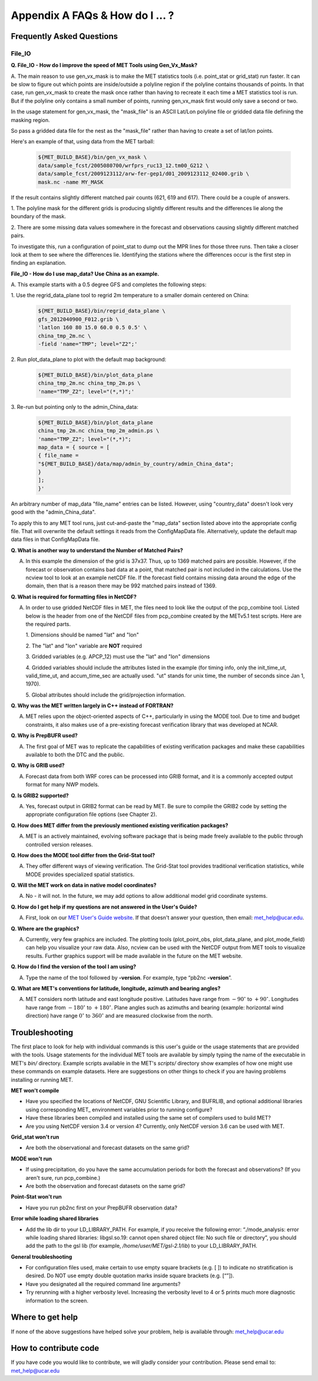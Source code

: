 .. _appendixA:

Appendix A FAQs & How do I ... ?
================================

Frequently Asked Questions
__________________________

File_IO
~~~~~~~

**Q. File_IO - How do I improve the speed of MET Tools using Gen_Vx_Mask?**

A. The main reason to use gen_vx_mask is to make the MET
statistics tools (i.e. point_stat or grid_stat) run
faster. It can be slow to figure out which points are
inside/outside a polyline region if the polyline contains
thousands of points. In that case, run gen_vx_mask to
create the mask once rather than having to recreate it
each time a MET statistics tool is run. But if the
polyline only contains a small number of points,
running gen_vx_mask first would only save a second or two.
		 
In the usage statement for gen_vx_mask, the "mask_file"
is an ASCII Lat/Lon polyline file or gridded data file
defining the masking region.

So pass a gridded data file for the nest as the
"mask_file" rather than having to create a set of
lat/lon points. 

Here's an example of that, using data from the MET tarball:

  .. code-block:: ini

		  ${MET_BUILD_BASE}/bin/gen_vx_mask \
		  data/sample_fcst/2005080700/wrfprs_ruc13_12.tm00_G212 \
		  data/sample_fcst/2009123112/arw-fer-gep1/d01_2009123112_02400.grib \
		  mask.nc -name MY_MASK
 
If the result contains slightly different matched pair
counts (621, 619 and 617).
There could be a couple of answers.

1.
The polyline mask for the different grids is producing
slightly different results and the differences lie
along the boundary of the mask.

2.
There are some missing data values somewhere in the
forecast and observations
causing slightly different matched pairs.
		
To investigate this, run a configuration of point_stat to
dump out the MPR
lines for those three runs. Then take a closer look at
them to see where the
differences lie. Identifying the stations where the
differences occur is the
first step in finding an explanation.

**File_IO - How do I use map_data? Use China as an example.**

A. This example starts with a 0.5 degree GFS and completes
the following steps:

1.
Use the regrid_data_plane tool to regrid 2m temperature
to a smaller domain centered on China:

  .. code-block:: ini
				  
		  ${MET_BUILD_BASE}/bin/regrid_data_plane \ 
		  gfs_2012040900_F012.grib \ 
		  'latlon 160 80 15.0 60.0 0.5 0.5' \ 
		  china_tmp_2m.nc \ 
		  -field 'name="TMP"; level="Z2";'

2.
Run plot_data_plane to plot with the default map background:

  .. code-block:: ini
				
		${MET_BUILD_BASE}/bin/plot_data_plane 
		china_tmp_2m.nc china_tmp_2m.ps \ 
		'name="TMP_Z2"; level="(*,*)";'

3.
Re-run but pointing only to the admin_China_data:

  .. code-block:: ini
		
		${MET_BUILD_BASE}/bin/plot_data_plane 
		china_tmp_2m.nc china_tmp_2m_admin.ps \ 
		'name="TMP_Z2"; level="(*,*)"; 
		map_data = { source = [ 
		{ file_name = 
		"${MET_BUILD_BASE}/data/map/admin_by_country/admin_China_data"; 
		} 
		]; 
		}'
				
An arbitrary number of map_data "file_name" entries
can be listed. However, using "country_data" doesn't
look very good with the "admin_China_data".
		
To apply this to any MET tool runs, just cut-and-paste
the "map_data" section listed above into the appropriate
config file. That will overwrite the default settings it
reads from the ConfigMapData file. Alternatively, update
the default map data files in that ConfigMapData file.

**Q. What is another way to understand the Number of Matched Pairs?**

A.  In this example the dimension of the grid is 37x37. Thus, up to
    1369 matched pairs are possible. However, if the forecast or
    observation contains bad data at a point, that matched pair is
    not included in the calculations. Use the ncview tool to look at
    an example netCDF file. If the forecast field contains missing data
    around the edge of the domain, then that is a reason there may be
    992 matched pairs instead of 1369.

**Q.  What is required for formatting files in NetCDF?**

A.  In order to use gridded NetCDF files in MET, the files need to
    look like the output of the pcp_combine tool.
    Listed below is the header from one of the NetCDF files from
    pcp_combine created by the METv5.1 test scripts. Here are the
    required parts.

    1.
    Dimensions should be named "lat" and "lon"
    
    2.
    The "lat" and "lon" variable are **NOT** required
    
    3.
    Gridded variables (e.g. APCP_12) must use the "lat" and "lon" dimensions
    
    4.
    Gridded variables should include the attributes listed in the example
    (for timing info, only the init_time_ut, valid_time_ut, and
    accum_time_sec are actually used. "ut" stands for unix time,
    the number of seconds since Jan 1, 1970).
    
    5.
    Global attributes should include the grid/projection information.

**Q. Why was the MET written largely in C++ instead of FORTRAN?**

A. MET relies upon the object-oriented aspects of C++, particularly in
   using the MODE tool. Due to time and budget constraints, it also makes
   use of a pre-existing forecast verification library that was developed
   at NCAR.


**Q. Why is PrepBUFR used?**

A. The first goal of MET was to replicate the capabilities of existing verification packages and make these capabilities available to both the DTC and the public. 

**Q. Why is GRIB used?**

A. Forecast data from both WRF cores can be processed into GRIB format, and it is a commonly accepted output format for many NWP models.

**Q. Is GRIB2 supported?**

A. Yes, forecast output in GRIB2 format can be read by MET. Be sure to compile the GRIB2 code by setting the appropriate configuration file options (see Chapter 2). 

**Q. How does MET differ from the previously mentioned existing verification packages?**

A. MET is an actively maintained, evolving software package that is being made freely available to the public through controlled version releases.

**Q. How does the MODE tool differ from the Grid-Stat tool?**

A. They offer different ways of viewing verification. The Grid-Stat tool provides traditional verification statistics, while MODE provides specialized spatial statistics.

**Q. Will the MET work on data in native model coordinates?**

A. No - it will not. In the future, we may add options to allow additional model grid coordinate systems.

**Q. How do I get help if my questions are not answered in the User's Guide?**

A. First, look on our `MET User's Guide website <https://dtcenter.org/community-code/model-evaluation-tools-met>`_. If that doesn't answer your question, then email: met_help@ucar.edu.

**Q. Where are the graphics?**

A. Currently, very few graphics are included. The plotting tools (plot_point_obs, plot_data_plane, and plot_mode_field) can help you visualize your raw data. Also, ncview can be used with the NetCDF output from MET tools to visualize results. Further graphics support will be made available in the future on the MET website.

**Q. How do I find the version of the tool I am using?**

A. Type the name of the tool followed by **-version**. For example, type “pb2nc **-version**”.

**Q. What are MET's conventions for latitude, longitude, azimuth and bearing angles?**

A. MET considers north latitude and east longitude positive. Latitudes have range from :math:`-90^\circ` to :math:`+90^\circ`. Longitudes have range from :math:`-180^\circ` to :math:`+180^\circ`. Plane angles such as azimuths and bearing (example: horizontal wind direction) have range :math:`0^\circ` to :math:`360^\circ` and are measured clockwise from the north.

.. _Troubleshooting:   
   
Troubleshooting
_______________

The first place to look for help with individual commands is this user's guide or the usage statements that are provided with the tools. Usage statements for the individual MET tools are available by simply typing the name of the executable in MET's *bin/* directory. Example scripts available in the MET's *scripts/* directory show examples of how one might use these commands on example datasets. Here are suggestions on other things to check if you are having problems installing or running MET.

**MET won't compile**

* Have you specified the locations of NetCDF, GNU Scientific Library, and BUFRLIB, and optional additional libraries using corresponding MET\_ environment variables prior to running configure?

* Have these libraries been compiled and installed using the same set of compilers used to build MET?

* Are you using NetCDF version 3.4 or version 4? Currently, only NetCDF version 3.6 can be used with MET.

**Grid_stat won't run**

* Are both the observational and forecast datasets on the same grid?

**MODE won't run**

* If using precipitation, do you have the same accumulation periods for both the forecast and observations? (If you aren't sure, run pcp_combine.)

* Are both the observation and forecast datasets on the same grid?

**Point-Stat won't run**

* Have you run pb2nc first on your PrepBUFR observation data?

**Error while loading shared libraries**

* Add the lib dir to your LD_LIBRARY_PATH. For example, if you receive the following error: “./mode_analysis: error while loading shared libraries: libgsl.so.19: cannot open shared object file: No such file or directory”, you should add the path to the gsl lib (for example, */home/user/MET/gsl-2.1/lib*) to your LD_LIBRARY_PATH.

**General troubleshooting**

* For configuration files used, make certain to use empty square brackets (e.g. [ ]) to indicate no stratification is desired. Do NOT use empty double quotation marks inside square brackets (e.g. [“”]).

* Have you designated all the required command line arguments?

* Try rerunning with a higher verbosity level. Increasing the verbosity level to 4 or 5 prints much more diagnostic information to the screen. 

Where to get help
_________________

If none of the above suggestions have helped solve your problem, help is available through: met_help@ucar.edu

How to contribute code
______________________

If you have code you would like to contribute, we will gladly consider your contribution. Please send email to: met_help@ucar.edu
